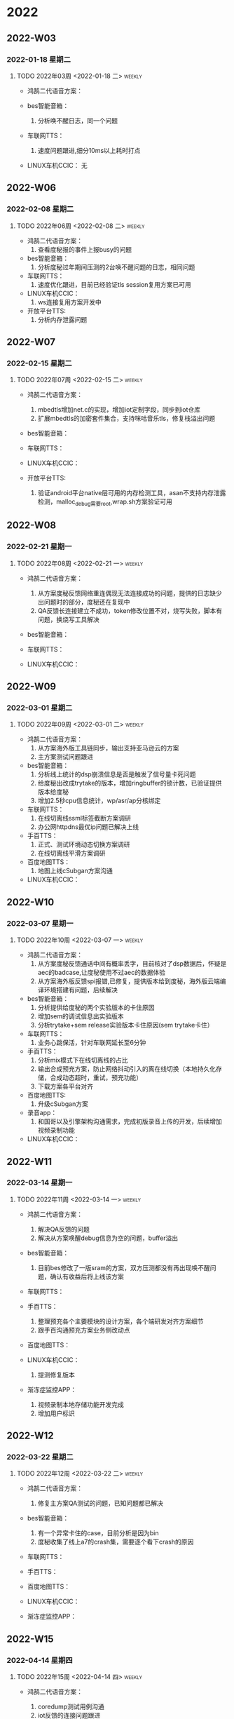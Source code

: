 

* 2022

** 2022-W03

*** 2022-01-18 星期二


**** TODO  2022年03周  <2022-01-18 二>                               :weekly:
   - 鸿鹄二代语音方案：
     
   - bes智能音箱：
     1. 分析唤不醒日志，同一个问题
   - 车联网TTS：
     1. 速度问题跟进,细分10ms以上耗时打点
   - LINUX车机CCIC：
     无

** 2022-W06

*** 2022-02-08 星期二


**** TODO  2022年06周  <2022-02-08 二>                               :weekly:
   - 鸿鹄二代语音方案：
     1. 查看度秘报的事件上报busy的问题
   - bes智能音箱：
     1. 分析度秘过年期间压测的2台唤不醒问题的日志，相同问题
   - 车联网TTS：
     1. 速度优化跟进，目前已经验证tls session复用方案已可用
   - LINUX车机CCIC：
     1. ws连接复用方案开发中
   - 开放平台TTS:
     1. 分析内存泄露问题

** 2022-W07

*** 2022-02-15 星期二


**** TODO  2022年07周  <2022-02-15 二>                               :weekly:
   - 鸿鹄二代语音方案：
     1. mbedtls增加net.c的实现，增加iot定制字段，同步到iot仓库
     2. 扩展mbedtls的加密套件集合，支持咪咕音乐tls，修复栈溢出问题
   - bes智能音箱：

   - 车联网TTS：

   - LINUX车机CCIC：

   - 开放平台TTS:
     1. 验证android平台native层可用的内存检测工具，asan不支持内存泄露检测，malloc_debug需要root,wrap.sh方案验证可用

** 2022-W08

*** 2022-02-21 星期一


**** TODO  2022年08周  <2022-02-21 一>                               :weekly:
   - 鸿鹄二代语音方案：
     1. 从方案度秘反馈网络重连偶现无法连接成功的问题，提供的日志缺少出问题时的部分，度秘还在复现中
     2. QA反馈长连接建立不成功，token修改位置不对，烧写失败，脚本有问题，换烧写工具解决
   - bes智能音箱：

   - 车联网TTS：

   - LINUX车机CCIC：

** 2022-W09

*** 2022-03-01 星期二


**** TODO  2022年09周  <2022-03-01 二>                               :weekly:
   - 鸿鹄二代语音方案：
     1. 从方案海外版工具链同步，输出支持亚马逊云的方案
     2. 主方案测试问题跟进
   - bes智能音箱：
     1. 分析线上统计的dsp崩溃信息是否是触发了信号量卡死问题
     2. 给度秘出改成trytake的版本，增加ringbuffer的锁计数，已验证提供版本给度秘
     3. 增加2.5秒cpu信息统计，wp/asr/ap分核绑定
   - 车联网TTS：
     1. 在线切离线ssml标签截断方案调研
     2. 办公网httpdns最优ip问题已解决上线
   - 手百TTS：
     1. 正式、测试环境动态切换方案调研
     2. 在线切离线平滑方案调研
   - 百度地图TTS：
     1. 地图上线cSubgan方案沟通
   - LINUX车机CCIC：

** 2022-W10

*** 2022-03-07 星期一


**** TODO  2022年10周  <2022-03-07 一>                               :weekly:
   - 鸿鹄二代语音方案：
     1. 从方案度秘反馈通话中间有概率丢字，目前核对了dsp数据后，怀疑是aec的badcase,让度秘使用不过aec的数据体验
     2. 从方案海外版反馈spi报错,已修复，提供版本给到度秘，海外版云端编译环境搭建有问题，后续解决
   - bes智能音箱：
     1. 分析提供给度秘的两个实验版本的卡住原因
     2. 增加sem的调试信息出实验版本
     3. 分析trytake+sem release实验版本卡住原因(sem trytake卡住）
   - 车联网TTS：
     1. 业务心跳保活，针对车联网延长至6分钟
   - 手百TTS：
     1. 分析mix模式下在线切离线的占比
     2. 输出合成预充方案，防止网络抖动引入的离在线切换（本地持久化存储，合成动态超时，重试，预充功能）
     3. 下载方案各平台对齐
   - 百度地图TTS:
     1. 升级cSubgan方案
   - 录音app：
     1. 和国哥以及引擎架构沟通需求，完成初版录音上传的开发，后续增加视频录制功能
   - LINUX车机CCIC：

** 2022-W11

*** 2022-03-14 星期一


**** TODO  2022年11周  <2022-03-14 一>                               :weekly:
   - 鸿鹄二代语音方案：
     1. 解决QA反馈的问题
     2. 解决从方案唤醒debug信息为空的问题，buffer溢出
   - bes智能音箱：
     1. 目前bes修改了一版sram的方案，双方压测都没有再出现唤不醒问题，确认有收益后将上线该方案
   - 车联网TTS：

   - 手百TTS：
     1. 整理预充各个主要模块的设计方案，各个端研发对齐方案细节
     2. 跟手百沟通预充方案业务侧改动点
   - 百度地图TTS：

   - LINUX车机CCIC：
     1. 提测修复版本
   - 渐冻症监控APP：
     1. 视频录制本地存储功能开发完成
     2. 增加用户标识

** 2022-W12

*** 2022-03-22 星期二


**** TODO  2022年12周  <2022-03-22 二>                               :weekly:
   - 鸿鹄二代语音方案：
     1. 修复主方案QA测试的问题，已知问题都已解决
   - bes智能音箱：
     1. 有一个异常卡住的case，目前分析是因为bin
     2. 度秘收集了线上a7的crash集，需要逐个看下crash的原因
   - 车联网TTS：

   - 手百TTS：

   - 百度地图TTS：

   - LINUX车机CCIC：

   - 渐冻症监控APP：

** 2022-W15

*** 2022-04-14 星期四


**** TODO  2022年15周  <2022-04-14 四>                               :weekly:
- 鸿鹄二代语音方案：
  1. coredump测试用例沟通
  2. iot反馈的连接问题跟进
- bes智能音箱：

- 车联网TTS：
  1. 多实例测试问题沟通
- 手百TTS：
  1. 预充方案参数切换策略跟手百沟通，接口设计方案确认
- 百度地图TTS：

- LINUX车机CCIC：
  1. 遗留问题梳理确认排期
- 渐冻症监控APP：


